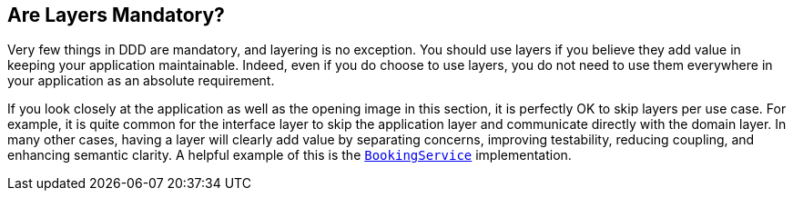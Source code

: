 == Are Layers Mandatory?

Very few things in DDD are mandatory, and layering is no exception. 
You should use layers if you believe they add value in keeping your 
application maintainable. Indeed, even if you do choose to use layers, 
you do not need to use them everywhere in your application as an 
absolute requirement. 

If you look closely at the application as well as the opening image 
in this section, it is perfectly OK to skip layers per use case. For 
example, it is quite common for the interface layer to skip the 
application layer and communicate directly with the domain layer. In 
many other cases, having a layer will clearly add value by separating 
concerns, improving testability, reducing coupling, and enhancing 
semantic clarity. A helpful example of this is the 
https://jelastic.com/[`BookingService`] implementation.
